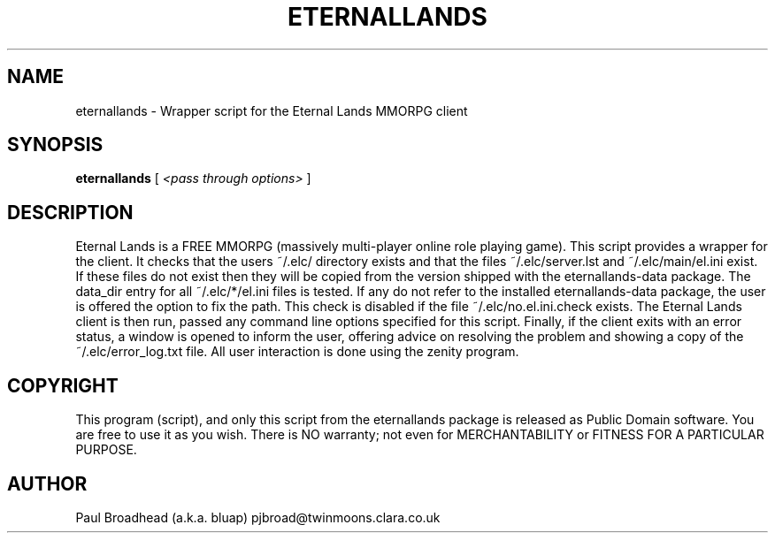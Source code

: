 .TH ETERNALLANDS 6 "June 2008" "eternallands-0.0.1" "Eternal Lands Wrapper Script"

.SH NAME
eternallands - Wrapper script for the Eternal Lands MMORPG client

.SH SYNOPSIS
.B eternallands
[
.I <pass through options>
]

.SH DESCRIPTION
Eternal Lands is a FREE MMORPG (massively multi-player online role playing 
game). This script provides a wrapper for the client.  It checks that the users
~/.elc/ directory exists and that the files ~/.elc/server.lst and
~/.elc/main/el.ini exist.  If these files do not exist then they will be copied
from the version shipped with the eternallands-data package.  The data_dir entry
for all ~/.elc/*/el.ini files is tested.  If any do not refer to the installed
eternallands-data package, the user is offered the option to fix the path.  This
check is disabled if the file ~/.elc/no.el.ini.check exists.  The Eternal Lands
client is then run, passed any command line options specified for this script. 
Finally, if the client exits with an error status, a window is opened to inform
the user, offering advice on resolving the problem and showing a copy of the
~/.elc/error_log.txt file.  All user interaction is done using the zenity
program.

.SH COPYRIGHT
This program (script), and only this script from the eternallands
package is released as Public Domain software.  You are free to use
it as you wish.  There is NO  warranty; not even for MERCHANTABILITY or
FITNESS FOR A PARTICULAR PURPOSE.

.SH AUTHOR
Paul Broadhead (a.k.a. bluap) pjbroad@twinmoons.clara.co.uk
